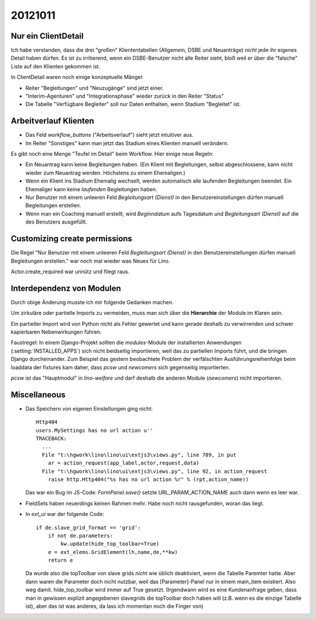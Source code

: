 20121011
========


Nur ein ClientDetail
--------------------

Ich habe verstanden, dass die drei "großen" Kliententabellen (Allgemein, DSBE und 
Neuanträge) *nicht* jede ihr eigenes Detail haben dürfen. Es ist zu irritierend, 
wenn ein DSBE-Benutzer nicht alle Reiter sieht, bloß weil er über die "falsche" 
Liste auf den Klienten gekommen ist.

In ClientDetail waren noch einige konzeptuelle Mängel:

- Reiter "Begleitungen" und "Neuzugänge" sind jetzt einer.
- "Interim-Agenturen" und "Integrationsphase" wieder zurück in den Reiter "Status"
- Die Tabelle "Verfügbare Begleiter" soll nur Daten enthalten, wenn Stadium "Begleitet" ist.


Arbeitverlauf Klienten
----------------------

- Das Feld `workflow_buttons` ("Arbeitsverlauf") sieht jetzt intuitiver aus.
- Im Reiter "Sonstiges" kann man jetzt das Stadium eines Klienten manuell verändern.


Es gibt noch eine Menge "Teufel im Detail" beim Workflow. Hier einige neue Regeln:

- Ein Neuantrag kann keine Begleitungen haben. 
  (Ein Klient mit Begleitungen, selbst abgeschlossene, kann nicht wieder zum Neuantrag werden. 
  Höchstens zu einem Ehemaligen.)
  
- Wenn ein Klient ins Stadium Ehemalig wechselt, werden automatisch 
  alle laufenden Begleitungen beendet.
  Ein Ehemaliger kann keine *laufenden* Begleitungen haben.
  
- Nur Benutzer mit einem unleeren Feld 
  `Begleitungsart (Dienst)` in den Benutzereinstellungen
  dürfen manuell Begleitungen erstellen.
  
- Wenn man ein Coaching manuell erstellt, 
  wird `Beginndatum` aufs Tagesdatum 
  und `Begleitungsart (Dienst)` auf die des Benutzers ausgefüllt.
  

Customizing create permissions
------------------------------

Die Regel "Nur Benutzer mit einem unleeren Feld 
`Begleitungsart (Dienst)` in den Benutzereinstellungen dürfen manuell Begleitungen erstellen."
war noch mal wieder was Neues für Lino.

Actor.create_required war unnütz und fliegt raus. 
  


Interdependenz von Modulen
--------------------------

Durch obige Änderung musste ich mir folgende Gedanken machen.

Um zirkuläre oder partielle Imports zu 
vermeiden, muss man sich über die **Hierarchie** der Module im Klaren sein. 

Ein partieller Import wird von Python nicht als Fehler gewertet
und kann gerade deshalb zu verwirrenden und schwer kapierbaren 
Nebenwirkungen führen. 

Faustregel: In einem Django-Projekt sollten die `modules`-Module 
der installierten Anwendungen (:setting:`INSTALLED_APPS`) 
sich nicht beidseitig importieren, weil das zu partiellen Imports führt, 
und die bringen Django durcheinander. 
Zum Beispiel das gestern beobachtete 
Problem der verfälschten Ausführungsreihenfolge 
beim loaddata der fixtures kam 
daher, dass `pcsw` und `newcomers` sich gegenseitig importierten.

`pcsw` ist das "Hauptmodul" in `lino-welfare` und 
darf deshalb die anderen Module (`newcomers`) nicht importieren.


.. graphviz:: 
   
   digraph foo {
   
      pcsw -> contacts;
      pcsw -> notes;
      pcsw -> uploads;
      pcsw -> households;
      
      newcomers -> pcsw ;
      newcomers -> outbox;
      
      
      debts -> pcsw;
      debts -> accounts;
      debts -> households;
      debts -> properties;
   
      courses -> pcsw ;
      
      isip -> pcsw ;
      isip -> cal ;
      
      jobs -> contacts;
      jobs -> properties;
      jobs -> countries;
      jobs -> isip;
      jobs -> pcsw;
   }



Miscellaneous
-------------

- Das Speichern von eigenen Einstellungen ging nicht::

    Http404
    users.MySettings has no url action u''
    TRACEBACK:
      ...
      File "t:\hgwork\lino\lino\ui\extjs3\views.py", line 789, in put
        ar = action_request(app_label,actor,request,data)
      File "t:\hgwork\lino\lino\ui\extjs3\views.py", line 92, in action_request
        raise http.Http404("%s has no url action %r" % (rpt,action_name))


  Das war ein Bug im JS-Code: `FormPanel.save()` setzte URL_PARAM_ACTION_NAME auch dann wenn es leer war.

- FieldSets haben neuerdings keinen Rahmen mehr. Habe noch nicht rausgefunden, woran das liegt.

- In `ext_ui` war der folgende Code::

    if de.slave_grid_format == 'grid':
        if not de.parameters:
            kw.update(hide_top_toolbar=True)
        e = ext_elems.GridElement(lh,name,de,**kw)
        return e

  Da wurde also die topToolbar von slave grids *nicht* wie üblich deaktiviert, 
  wenn die Tabelle Paremter hatte. Aber dann waren die Parameter doch nicht nutzbar, 
  weil das [Parameter]-Panel nur in einem main_item existiert. Also weg damit. 
  hide_top_toolbar wird immer auf True gesetzt.
  (Irgendwann wird es eine Kundenanfrage geben, dass man in gewissen explizit angegebenen 
  slavegrids die topToolbar doch haben will (z.B. wenn es die einzige Tabelle ist), 
  aber das ist was anderes, da lass ich momentan noch die Finger von)